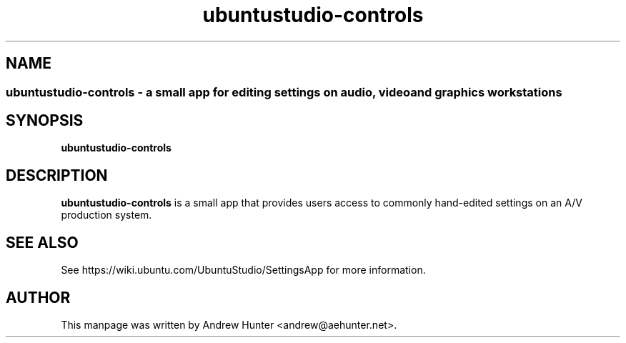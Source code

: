 .TH ubuntustudio-controls 1 "Jan 20, 2008" "Ubuntu Studio Devel"

.SH NAME
.SS ubuntustudio-controls - a small app for editing settings on audio, video and graphics workstations
.SH SYNOPSIS
.B ubuntustudio-controls
.SH DESCRIPTION
.B ubuntustudio-controls
is a small app that provides users access to commonly hand-edited settings on an A/V production system.
.SH SEE ALSO
See https://wiki.ubuntu.com/UbuntuStudio/SettingsApp for more information.
.SH AUTHOR
This manpage was written by Andrew Hunter <andrew@aehunter.net>.
